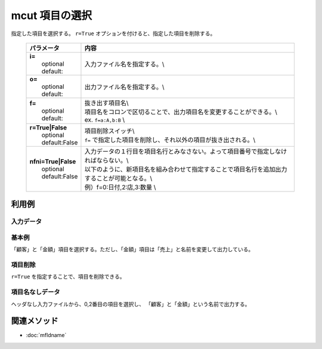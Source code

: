 mcut 項目の選択
------------------------------

指定した項目を選択する。
``r=True`` オプションを付けると、指定した項目を削除する。

  .. list-table::
    :header-rows: 1

    * - パラメータ
      - 内容
    * - | **i=**
        |   optional
        |   default:
      - |   入力ファイル名を指定する。\\
    * - | **o=**
        |   optional
        |   default:
      - |   出力ファイル名を指定する。\\
    * - | **f=**
        |   optional
        |   default:
      - |   抜き出す項目名\\
        |   項目名をコロンで区切ることで、出力項目名を変更することができる。\\
        |   ex.  ``f=a:A,b:B``  \\
    * - | **r=True|False**
        |   optional
        |   default:False
      - |   項目削除スイッチ\\
        |   ``f=`` で指定した項目を削除し、それ以外の項目が抜き出される。\\
    * - | **nfni=True|False**
        |   optional
        |   default:False
      - |   入力データの１行目を項目名行とみなさない。よって項目番号で指定しなければならない。\\
        |   以下のように、新項目名を組み合わせて指定することで項目名行を追加出力することが可能となる。\\
        |   例）f=0:日付,2:店,3:数量 \\

利用例
''''''''''''

入力データ
:::::::::::::::
  .. code-block:: python
    :linenos:

    >>> dat1=[
    ["顧客","数量","金額"],
    ["A",1,10],
    ["A",2,20],
    ["B",1,15],
    ["B",3,10],
    ["B",1,20]
    ]
    >>> dat2=[
    ["A","1","10"],
    ["A","2","20"],
    ["B","1","15"],
    ["B","3","10"],
    ["B","1","20"]
    ]

基本例
:::::::::

「顧客」と「金額」項目を選択する。ただし、「金額」項目は「売上」と名前を変更して出力している。


  .. code-block:: python
    :linenos:

    >>> nm.mcut(f="顧客,金額:売上", i=dat1).run()
    [['A', '10'], ['A', '20'], ['B', '15'], ['B', '10'], ['B', '20']]


項目削除
::::::::::::

``r=True`` を指定することで、項目を削除できる。


  .. code-block:: python
    :linenos:

    >>> nm.mcut(f="顧客,金額", r=True, i=dat1).run()
    [['1'], ['2'], ['1'], ['3'], ['1']]


項目名なしデータ
::::::::::::::::::::::::

ヘッダなし入力ファイルから、0,2番目の項目を選択し、
「顧客」と「金額」という名前で出力する。


  .. code-block:: python
    :linenos:

    >>> nm.mcut(f="0:顧客,2:金額", nfni=True, i=dat2).run()
    [['A', '10'], ['A', '20'], ['B', '15'], ['B', '10'], ['B', '20']]




関連メソッド
''''''''''''

- :doc:`mfldname` 
